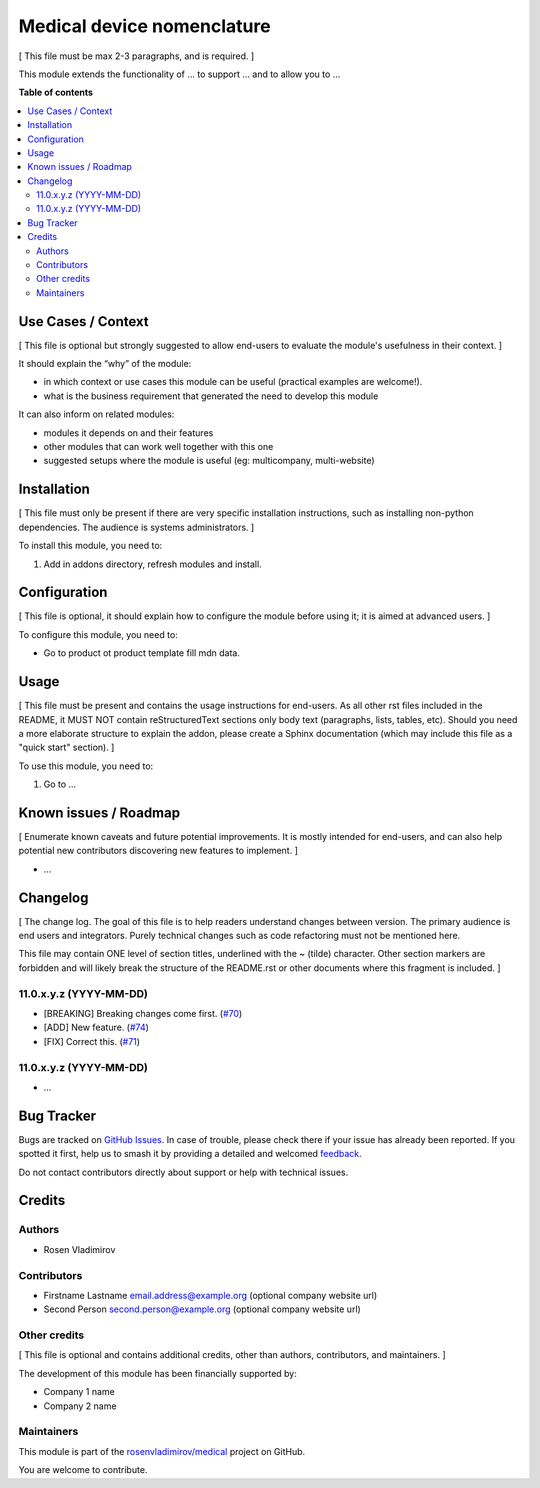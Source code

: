 ===========================
Medical device nomenclature
===========================

.. 
   !!!!!!!!!!!!!!!!!!!!!!!!!!!!!!!!!!!!!!!!!!!!!!!!!!!!
   !! This file is generated by oca-gen-addon-readme !!
   !! changes will be overwritten.                   !!
   !!!!!!!!!!!!!!!!!!!!!!!!!!!!!!!!!!!!!!!!!!!!!!!!!!!!
   !! source digest: sha256:711b67958b55dc1d03525a6739efd37a0502327ad070f5ffc0374fee3c83e7f8
   !!!!!!!!!!!!!!!!!!!!!!!!!!!!!!!!!!!!!!!!!!!!!!!!!!!!

.. |badge1| image:: https://img.shields.io/badge/maturity-Beta-yellow.png
    :target: https://odoo-community.org/page/development-status
    :alt: Beta
.. |badge2| image:: https://img.shields.io/badge/licence-AGPL--3-blue.png
    :target: http://www.gnu.org/licenses/agpl-3.0-standalone.html
    :alt: License: AGPL-3
.. |badge3| image:: https://img.shields.io/badge/github-rosenvladimirov%2Fmedical-lightgray.png?logo=github
    :target: https://github.com/rosenvladimirov/medical/tree/16.0/product_properties_mdn
    :alt: rosenvladimirov/medical

|badge1| |badge2| |badge3|

[ This file must be max 2-3 paragraphs, and is required. ]

This module extends the functionality of ... to support ... and to allow
you to ...

**Table of contents**

.. contents::
   :local:

Use Cases / Context
===================

[ This file is optional but strongly suggested to allow end-users to
evaluate the module's usefulness in their context. ]

It should explain the “why” of the module:

-  in which context or use cases this module can be useful (practical
   examples are welcome!).
-  what is the business requirement that generated the need to develop
   this module

It can also inform on related modules:

-  modules it depends on and their features
-  other modules that can work well together with this one
-  suggested setups where the module is useful (eg: multicompany,
   multi-website)

Installation
============

[ This file must only be present if there are very specific installation
instructions, such as installing non-python dependencies. The audience
is systems administrators. ]

To install this module, you need to:

1. Add in addons directory, refresh modules and install.

Configuration
=============

[ This file is optional, it should explain how to configure the module
before using it; it is aimed at advanced users. ]

To configure this module, you need to:

-  Go to product ot product template fill mdn data.

Usage
=====

[ This file must be present and contains the usage instructions for
end-users. As all other rst files included in the README, it MUST NOT
contain reStructuredText sections only body text (paragraphs, lists,
tables, etc). Should you need a more elaborate structure to explain the
addon, please create a Sphinx documentation (which may include this file
as a "quick start" section). ]

To use this module, you need to:

1. Go to ...

Known issues / Roadmap
======================

[ Enumerate known caveats and future potential improvements. It is
mostly intended for end-users, and can also help potential new
contributors discovering new features to implement. ]

-  ...

Changelog
=========

[ The change log. The goal of this file is to help readers understand
changes between version. The primary audience is end users and
integrators. Purely technical changes such as code refactoring must not
be mentioned here.

This file may contain ONE level of section titles, underlined with the ~
(tilde) character. Other section markers are forbidden and will likely
break the structure of the README.rst or other documents where this
fragment is included. ]

11.0.x.y.z (YYYY-MM-DD)
-----------------------

-  [BREAKING] Breaking changes come first.
   (`#70 <https://github.com/OCA/repo/issues/70>`__)
-  [ADD] New feature. (`#74 <https://github.com/OCA/repo/issues/74>`__)
-  [FIX] Correct this. (`#71 <https://github.com/OCA/repo/issues/71>`__)

11.0.x.y.z (YYYY-MM-DD)
-----------------------

-  ...

Bug Tracker
===========

Bugs are tracked on `GitHub Issues <https://github.com/rosenvladimirov/medical/issues>`_.
In case of trouble, please check there if your issue has already been reported.
If you spotted it first, help us to smash it by providing a detailed and welcomed
`feedback <https://github.com/rosenvladimirov/medical/issues/new?body=module:%20product_properties_mdn%0Aversion:%2016.0%0A%0A**Steps%20to%20reproduce**%0A-%20...%0A%0A**Current%20behavior**%0A%0A**Expected%20behavior**>`_.

Do not contact contributors directly about support or help with technical issues.

Credits
=======

Authors
-------

* Rosen Vladimirov

Contributors
------------

-  Firstname Lastname email.address@example.org (optional company
   website url)
-  Second Person second.person@example.org (optional company website
   url)

Other credits
-------------

[ This file is optional and contains additional credits, other than
authors, contributors, and maintainers. ]

The development of this module has been financially supported by:

-  Company 1 name
-  Company 2 name

Maintainers
-----------

This module is part of the `rosenvladimirov/medical <https://github.com/rosenvladimirov/medical/tree/16.0/product_properties_mdn>`_ project on GitHub.

You are welcome to contribute.
